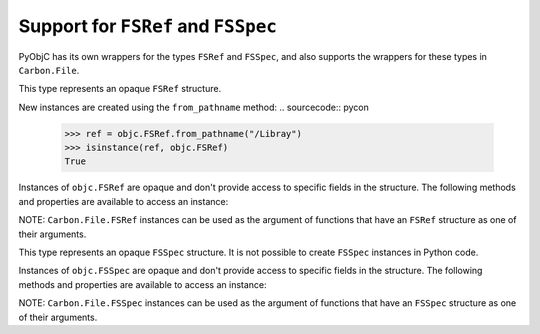 Support for ``FSRef`` and ``FSSpec``
====================================

PyObjC has its own wrappers for the types ``FSRef`` and ``FSSpec``, and also
supports the wrappers for these types in ``Carbon.File``.

.. class:: objc.FSRef

    This type represents an opaque ``FSRef`` structure.

    New instances are created using the ``from_pathname`` method:
    .. sourcecode:: pycon
    
        >>> ref = objc.FSRef.from_pathname("/Libray")
        >>> isinstance(ref, objc.FSRef)
        True
    
    Instances of ``objc.FSRef`` are opaque and don't provide access to 
    specific fields in the structure. The following methods and properties
    are available to access an instance:

    .. attribute:: data

        A bytestring containing the value of the ``FSRef`` object.

    .. method:: as_pathname

        Returns the POSIX path for the ``FSRef`` object.

    .. method:: as_carbon

        Returns a ``Carbon.File.FSRef`` instance for the ``FSRef`` object.

        NOTE: This method is only available when ``Carbon`` support is
        enabled in the Python build.

    NOTE: ``Carbon.File.FSRef`` instances can be used as the argument
    of functions that have an ``FSRef`` structure as one of their
    arguments.

.. class:: objc.FSSpec

    This type represents an opaque ``FSSpec`` structure. It is not possible
    to create ``FSSpec`` instances in Python code.

    Instances of ``objc.FSSpec`` are opaque and don't provide access to 
    specific fields in the structure. The following methods and properties
    are available to access an instance:

    .. attribute:: aref.data

        A bytestring containing the value of the ``FSRef`` object.

    .. method:: aref.as_carbon

        Returns a ``Carbon.File.FSRef`` instance for the ``FSRef`` object.

        NOTE: This method is only available when ``Carbon`` support is
        enabled in the Python build.
    
    NOTE: ``Carbon.File.FSSpec`` instances can be used as the argument
    of functions that have an ``FSSpec`` structure as one of their
    arguments.
